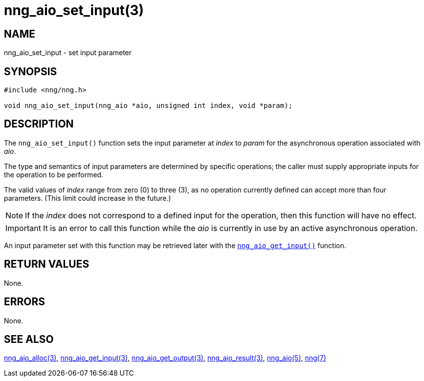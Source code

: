= nng_aio_set_input(3)
//
// Copyright 2018 Staysail Systems, Inc. <info@staysail.tech>
// Copyright 2018 Capitar IT Group BV <info@capitar.com>
//
// This document is supplied under the terms of the MIT License, a
// copy of which should be located in the distribution where this
// file was obtained (LICENSE.txt).  A copy of the license may also be
// found online at https://opensource.org/licenses/MIT.
//

== NAME

nng_aio_set_input - set input parameter

== SYNOPSIS

[source, c]
----
#include <nng/nng.h>

void nng_aio_set_input(nng_aio *aio, unsigned int index, void *param);
----

== DESCRIPTION

The `nng_aio_set_input()` function sets the input parameter at _index_ 
to _param_ for the asynchronous operation associated with _aio_.

The type and semantics of input parameters are determined by specific
operations; the caller must supply appropriate inputs for the operation
to be performed.

The valid values of _index_ range from zero (0) to three (3), as no operation
currently defined can accept more than four parameters.
(This limit could increase in the future.)

NOTE: If the _index_ does not correspond to a defined input for the operation,
then this function will have no effect.

IMPORTANT: It is an error to call this function while the _aio_ is currently
in use by an active asynchronous operation.

An input parameter set with this function may be retrieved later with
the <<nng_aio_get_input.3#,`nng_aio_get_input()`>> function.

== RETURN VALUES

None.

== ERRORS

None.

== SEE ALSO

<<nng_aio_alloc.3#,nng_aio_alloc(3)>>,
<<nng_aio_get_input.3#,nng_aio_get_input(3)>>,
<<nng_aio_get_output.3#,nng_aio_get_output(3)>>,
<<nng_aio_result.3#,nng_aio_result(3)>>,
<<nng_aio.5#,nng_aio(5)>>,
<<nng.7#,nng(7)>>
